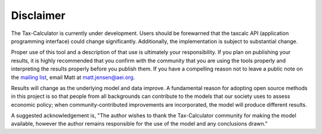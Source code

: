 Disclaimer
==========

The Tax-Calculator is currently under development.  Users should be
forewarned that the taxcalc API (application programming interface)
could change significantly.  Additionally, the implementation is
subject to substantial change. 

Proper use of this tool and a description of that use is ultimately
your responsibility. If you plan on publishing your results, it is
highly recommended that you confirm with the community that you are
using the tools properly and interpreting the results properly before
you publish them. If you have a compelling reason not to leave a
public note on the `mailing list`_, email Matt at matt.jensen@aei.org.

Results will change as the underlying model and data improve. A fundamental
reason for adopting open source methods in this project is so that
people from all backgrounds can contribute to the models that our
society uses to assess economic policy; when community-contributed
improvements are incorporated, the model will produce different results.

A suggested acknowledgement is, "The author wishes to thank the 
Tax-Calculator community for making the model available, however the author
remains responsible for the use of the model and any conclusions drawn."

.. _`mailing list`: list.ospc.org/mailman/listinfo/users_list.ospc.org
